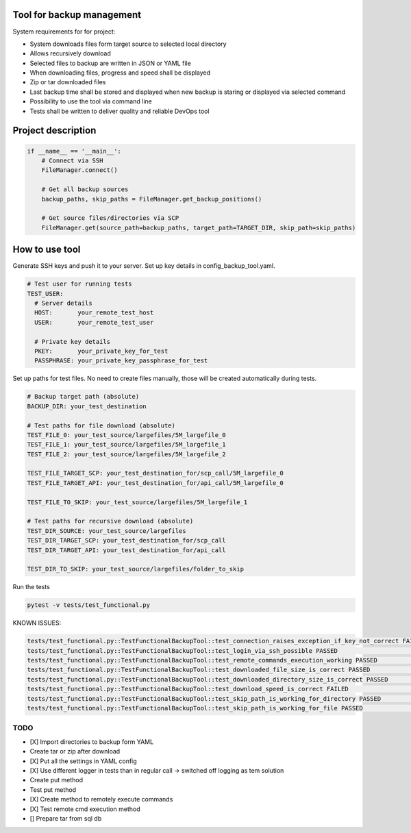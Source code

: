 Tool for backup management
====

System requirements for for project:

* System downloads files form target source to selected local directory
* Allows recursively download
* Selected files to backup are written in JSON or YAML file
* When downloading files, progress and speed shall be displayed
* Zip or tar downloaded files
* Last backup time shall be stored and displayed when new backup is staring or displayed via selected command
* Possibility to use the tool via command line
* Tests shall be written to deliver quality and reliable DevOps tool

Project description
====
.. code-block:: python

    if __name__ == '__main__':
        # Connect via SSH
        FileManager.connect()

        # Get all backup sources
        backup_paths, skip_paths = FileManager.get_backup_positions()

        # Get source files/directories via SCP
        FileManager.get(source_path=backup_paths, target_path=TARGET_DIR, skip_path=skip_paths)


How to use tool
====
Generate SSH keys and push it to your server. Set up key details in config_backup_tool.yaml.

.. code-block:: yaml

    # Test user for running tests
    TEST_USER:
      # Server details
      HOST:       your_remote_test_host
      USER:       your_remote_test_user

      # Private key details
      PKEY:       your_private_key_for_test
      PASSPHRASE: your_private_key_passphrase_for_test

Set up paths for test files. No need to create files manually, those will be created automatically during tests.

.. code-block:: yaml

    # Backup target path (absolute)
    BACKUP_DIR: your_test_destination

    # Test paths for file download (absolute)
    TEST_FILE_0: your_test_source/largefiles/5M_largefile_0
    TEST_FILE_1: your_test_source/largefiles/5M_largefile_1
    TEST_FILE_2: your_test_source/largefiles/5M_largefile_2

    TEST_FILE_TARGET_SCP: your_test_destination_for/scp_call/5M_largefile_0
    TEST_FILE_TARGET_API: your_test_destination_for/api_call/5M_largefile_0

    TEST_FILE_TO_SKIP: your_test_source/largefiles/5M_largefile_1

    # Test paths for recursive download (absolute)
    TEST_DIR_SOURCE: your_test_source/largefiles
    TEST_DIR_TARGET_SCP: your_test_destination_for/scp_call
    TEST_DIR_TARGET_API: your_test_destination_for/api_call

    TEST_DIR_TO_SKIP: your_test_source/largefiles/folder_to_skip

Run the tests

.. code-block:: console

    pytest -v tests/test_functional.py

KNOWN ISSUES:

.. code-block:: console

    tests/test_functional.py::TestFunctionalBackupTool::test_connection_raises_exception_if_key_not_correct FAILED                                                          [ 12%]
    tests/test_functional.py::TestFunctionalBackupTool::test_login_via_ssh_possible PASSED                                                                                  [ 25%]
    tests/test_functional.py::TestFunctionalBackupTool::test_remote_commands_execution_working PASSED                                                                       [ 37%]
    tests/test_functional.py::TestFunctionalBackupTool::test_downloaded_file_size_is_correct PASSED                                                                         [ 50%]
    tests/test_functional.py::TestFunctionalBackupTool::test_downloaded_directory_size_is_correct PASSED                                                                    [ 62%]
    tests/test_functional.py::TestFunctionalBackupTool::test_download_speed_is_correct FAILED                                                                               [ 75%]
    tests/test_functional.py::TestFunctionalBackupTool::test_skip_path_is_working_for_directory PASSED                                                                      [ 87%]
    tests/test_functional.py::TestFunctionalBackupTool::test_skip_path_is_working_for_file PASSED                                                                           [100%]


TODO
----
* [X] Import directories to backup form YAML
* Create tar or zip after download
* [X] Put all the settings in YAML config
* [X] Use different logger in tests than in regular call -> switched off logging as tem solution
* Create put method
* Test put method
* [X] Create method to remotely execute commands
* [X] Test remote cmd execution method
* [] Prepare tar from sql db